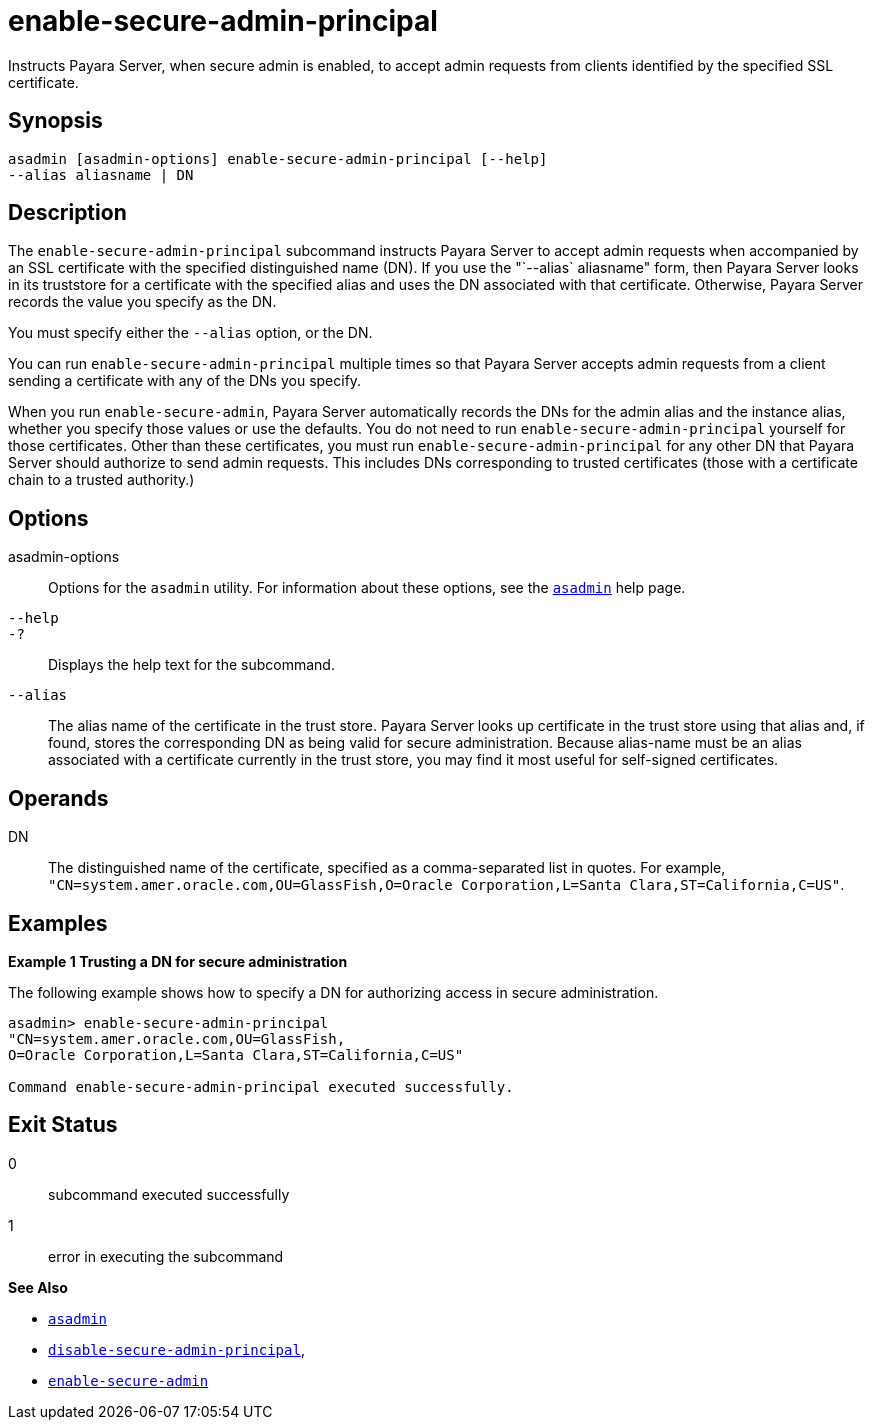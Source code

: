 [[enable-secure-admin-principal]]
= enable-secure-admin-principal

Instructs Payara Server, when secure admin is enabled, to accept admin requests from clients identified by the specified SSL certificate.

[[synopsis]]
== Synopsis

[source,shell]
----
asadmin [asadmin-options] enable-secure-admin-principal [--help] 
--alias aliasname | DN 
----

[[description]]
== Description

The `enable-secure-admin-principal` subcommand instructs Payara Server to accept admin requests when accompanied by an SSL certificate with the specified distinguished name (DN). If you use the "`--alias` aliasname" form, then Payara Server looks in its truststore for a certificate with the specified alias and uses the DN associated with that certificate. Otherwise, Payara Server records the value you specify as the DN.

You must specify either the `--alias` option, or the DN.

You can run `enable-secure-admin-principal` multiple times so that Payara Server accepts admin requests from a client sending a certificate with any of the DNs you specify.

When you run `enable-secure-admin`, Payara Server automatically records the DNs for the admin alias and the instance alias, whether you specify those values or use the defaults. You do not need to run `enable-secure-admin-principal` yourself for those certificates. Other than these certificates, you must run `enable-secure-admin-principal` for any other DN that Payara Server should authorize to send admin requests. This includes DNs corresponding to trusted certificates (those with a certificate chain to a trusted authority.)

[[options]]
== Options

asadmin-options::
  Options for the `asadmin` utility. For information about these options, see the xref:asadmin.adoc#asadmin-1m[`asadmin`] help page.
`--help`::
`-?`::
  Displays the help text for the subcommand.
`--alias`::
  The alias name of the certificate in the trust store. Payara Server looks up certificate in the trust store using that alias and, if found, stores the corresponding DN as being valid for secure administration. Because alias-name must be an alias associated with a certificate currently in the trust store, you may find it most useful for self-signed certificates.

[[operands]]
== Operands

DN::
  The distinguished name of the certificate, specified as a comma-separated list in quotes. For example, `"CN=system.amer.oracle.com,OU=GlassFish,O=Oracle Corporation,L=Santa Clara,ST=California,C=US"`.

[[examples]]
== Examples

*Example 1 Trusting a DN for secure administration*

The following example shows how to specify a DN for authorizing access in secure administration.

[source,shell]
----
asadmin> enable-secure-admin-principal
"CN=system.amer.oracle.com,OU=GlassFish,
O=Oracle Corporation,L=Santa Clara,ST=California,C=US"

Command enable-secure-admin-principal executed successfully.
----

[[exit-status]]
== Exit Status

0::
  subcommand executed successfully
1::
  error in executing the subcommand

*See Also*

* xref:asadmin.adoc#asadmin-1m[`asadmin`]
* xref:disable-secure-admin-principal.adoc#disable-secure-admin-principal[`disable-secure-admin-principal`],
* xref:enable-secure-admin.adoc#enable-secure-admin[`enable-secure-admin`]



